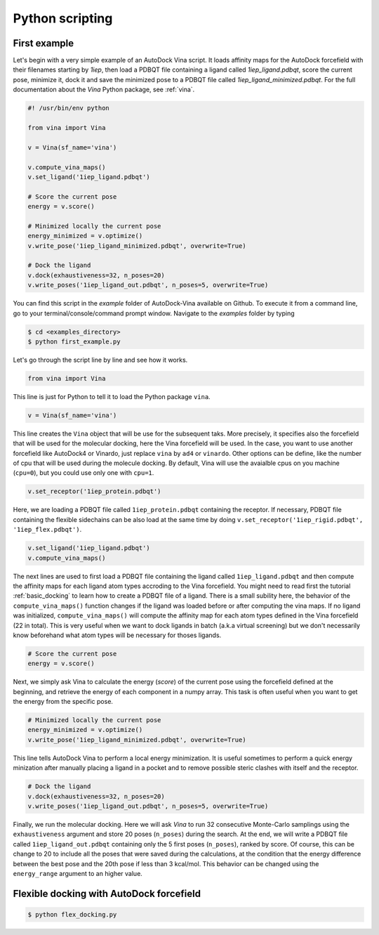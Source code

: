.. _python_docking:

Python scripting
================

First example
-------------

Let's begin with a very simple example of an AutoDock Vina script. It loads affinity maps for the AutoDock forcefield with their filenames starting by `1iep`, then load a PDBQT file containing a ligand called `1iep_ligand.pdbqt`, score the current pose, minimize it, dock it and save the minimized pose to a PDBQT file called `1iep_ligand_minimized.pdbqt`. For the full documentation about the `Vina` Python package, see :ref:`vina`.

.. code-block:: python

	#! /usr/bin/env python

	from vina import Vina

	v = Vina(sf_name='vina')

	v.compute_vina_maps()
	v.set_ligand('1iep_ligand.pdbqt')
	
	# Score the current pose
	energy = v.score()

	# Minimized locally the current pose
	energy_minimized = v.optimize()
	v.write_pose('1iep_ligand_minimized.pdbqt', overwrite=True)

	# Dock the ligand
	v.dock(exhaustiveness=32, n_poses=20)
	v.write_poses('1iep_ligand_out.pdbqt', n_poses=5, overwrite=True)

You can find this script in the `example` folder of AutoDock-Vina available on Github. To execute it from a command line, go to your terminal/console/command prompt window. Navigate to the `examples` folder by typing

.. code-block:: console

	$ cd <examples_directory>
	$ python first_example.py

Let's go through the script line by line and see how it works.

.. code-block:: python

	from vina import Vina

This line is just for Python to tell it to load the Python package ``vina``.

.. code-block:: python

	v = Vina(sf_name='vina')

This line creates the ``Vina`` object that will be use for the subsequent taks. More precisely, it specifies also the forcefield that will be used for the molecular docking, here the Vina forcefield will be used. In the case, you want to use another forcefield like AutoDock4 or Vinardo, just replace ``vina`` by ``ad4`` or ``vinardo``. Other options can be define, like the number of cpu that will be used during the molecule docking. By default, Vina will use the avaialble cpus on you machine (``cpu=0``), but you could use only one with ``cpu=1``.

.. code-block:: python

	v.set_receptor('1iep_protein.pdbqt')

Here, we are loading a PDBQT file called ``1iep_protein.pdbqt`` containing the receptor. If necessary, PDBQT file containing the flexible sidechains can be also load at the same time by doing ``v.set_receptor('1iep_rigid.pdbqt', '1iep_flex.pdbqt')``.

.. code-block:: python

	v.set_ligand('1iep_ligand.pdbqt')
	v.compute_vina_maps()

The next lines are used to first load a PDBQT file containing the ligand called ``1iep_ligand.pdbqt`` and then compute the affinity maps for each ligand atom types accroding to the Vina forcefield. You might need to read first the tutorial :ref:`basic_docking` to learn how to create a PDBQT file of a ligand. There is a small subility here, the behavior of the ``compute_vina_maps()`` function changes if the ligand was loaded before or after computing the vina maps. If no ligand was initialized, ``compute_vina_maps()`` will compute the affinity map for each atom types defined in the Vina forcefield (22 in total). This is very useful when we want to dock ligands in batch (a.k.a virtual screening) but we don't necessarily know beforehand what atom types will be necessary for thoses ligands.

.. code-block:: python

	# Score the current pose
	energy = v.score()

Next, we simply ask Vina to calculate the energy (`score`) of the current pose using the forcefield defined at the beginning, and retrieve the energy of each component in a numpy array. This task is often useful when you want to get the energy from the specific pose.

.. code-block:: python

	# Minimized locally the current pose
	energy_minimized = v.optimize()
	v.write_pose('1iep_ligand_minimized.pdbqt', overwrite=True)

This line tells AutoDock Vina to perform a local energy minimization. It is useful sometimes to perform a quick energy minization after manually placing a ligand in a pocket and to remove possible steric clashes with itself and the receptor.

.. code-block:: python

	# Dock the ligand
	v.dock(exhaustiveness=32, n_poses=20)
	v.write_poses('1iep_ligand_out.pdbqt', n_poses=5, overwrite=True)

Finally, we run the molecular docking. Here we will ask `Vina` to run 32 consecutive Monte-Carlo samplings using the ``exhaustiveness`` argument and store 20 poses (``n_poses``) during the search. At the end, we will write a PDBQT file called ``1iep_ligand_out.pdbqt`` containing only the 5 first poses (``n_poses``), ranked by score. Of course, this can be change to 20 to include all the poses that were saved during the calculations, at the condition that the energy difference between the best pose and the 20th pose if less than 3 kcal/mol. This behavior can be changed using the ``energy_range`` argument to an higher value.

Flexible docking with AutoDock forcefield
-----------------------------------------

.. code-block:: python
	:caption: Content of the Python script **flex_docking.py**

	#! /usr/bin/env python

	from vina import Vina

	v = Vina(sf_name='ad4')
	v.set_receptor(lex_pdbqt_filename='1fpu_flex.pdbqt')
	v.load_maps('1fpu')

	v.set_ligand('1iep_ligand.pdbqt')
	v.dock(exhaustiveness=32)

	v.write_poses('1iep_ligand_out.pdbqt')

.. code-block:: console

	$ python flex_docking.py


